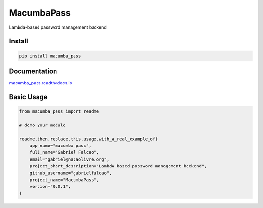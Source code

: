 MacumbaPass
=======

Lambda-based password management backend

.. image:: https://readthedocs.org/projects/macumba_pass/badge/?version=latest
   :target: http://macumba_pass.readthedocs.io/en/latest/?badge=latest
   :alt: Documentation Status
.. image:: https://travis-ci.org/gabrielfalcao/macumba_pass.svg?branch=master
    :target: https://travis-ci.org/gabrielfalcao/macumba_pass
.. |PyPI python versions| image:: https://img.shields.io/pypi/pyversions/macumba_pass.svg
   :target: https://pypi.python.org/pypi/macumba_pass
.. |Join the chat at https://gitter.im/gabrielfalcao/macumba_pass| image:: https://badges.gitter.im/gabrielfalcao/macumba_pass.svg
   :target: https://gitter.im/gabrielfalcao/macumba_pass?utm_source=badge&utm_medium=badge&utm_campaign=pr-badge&utm_content=badge



Install
-------

.. code:: bash

   pip install macumba_pass


Documentation
-------------

`macumba_pass.readthedocs.io <https://macumba_pass.readthedocs.io/en/latest/>`_


Basic Usage
-----------


.. code:: python

    from macumba_pass import readme

    # demo your module

    readme.then.replace.this.usage.with_a_real_example_of(
        app_name="macumba_pass",
        full_name="Gabriel Falcao",
        email="gabriel@nacaolivre.org",
        project_short_description="Lambda-based password management backend",
        github_username="gabrielfalcao",
        project_name="MacumbaPass",
        version="0.0.1",
    )
